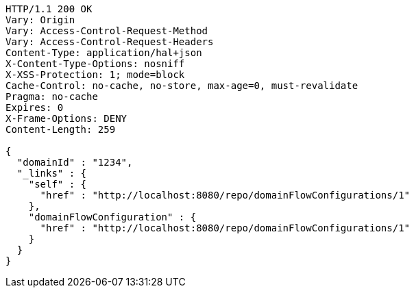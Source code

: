[source,http,options="nowrap"]
----
HTTP/1.1 200 OK
Vary: Origin
Vary: Access-Control-Request-Method
Vary: Access-Control-Request-Headers
Content-Type: application/hal+json
X-Content-Type-Options: nosniff
X-XSS-Protection: 1; mode=block
Cache-Control: no-cache, no-store, max-age=0, must-revalidate
Pragma: no-cache
Expires: 0
X-Frame-Options: DENY
Content-Length: 259

{
  "domainId" : "1234",
  "_links" : {
    "self" : {
      "href" : "http://localhost:8080/repo/domainFlowConfigurations/1"
    },
    "domainFlowConfiguration" : {
      "href" : "http://localhost:8080/repo/domainFlowConfigurations/1"
    }
  }
}
----